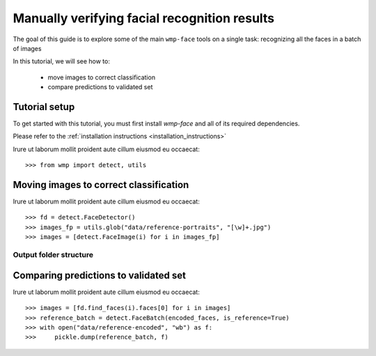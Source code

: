 .. _verifying_face_results:

================================
Manually verifying facial recognition results
================================

The goal of this guide is to explore some of the main ``wmp-face`` tools on a 
single task: recognizing all the faces in a batch of images

In this tutorial, we will see how to:

  - move images to correct classification

  - compare predictions to validated set



Tutorial setup
--------------

To get started with this tutorial, you must first install *wmp-face* and all of 
its required dependencies. 

Please refer to the :ref:`installation instructions <installation_instructions>`

Irure ut laborum mollit proident aute cillum eiusmod eu occaecat::

  >>> from wmp import detect, utils



Moving images to correct classification
---------------------------------

Irure ut laborum mollit proident aute cillum eiusmod eu occaecat::

  >>> fd = detect.FaceDetector()
  >>> images_fp = utils.glob("data/reference-portraits", "[\w]+.jpg")
  >>> images = [detect.FaceImage(i) for i in images_fp]

Output folder structure
~~~~~~~~~~~~~~~~~~~~~~~~~~~~~~~

Comparing predictions to validated set
-----------------------------------

Irure ut laborum mollit proident aute cillum eiusmod eu occaecat::

  >>> images = [fd.find_faces(i).faces[0] for i in images]
  >>> reference_batch = detect.FaceBatch(encoded_faces, is_reference=True)
  >>> with open("data/reference-encoded", "wb") as f:
  >>>     pickle.dump(reference_batch, f)





